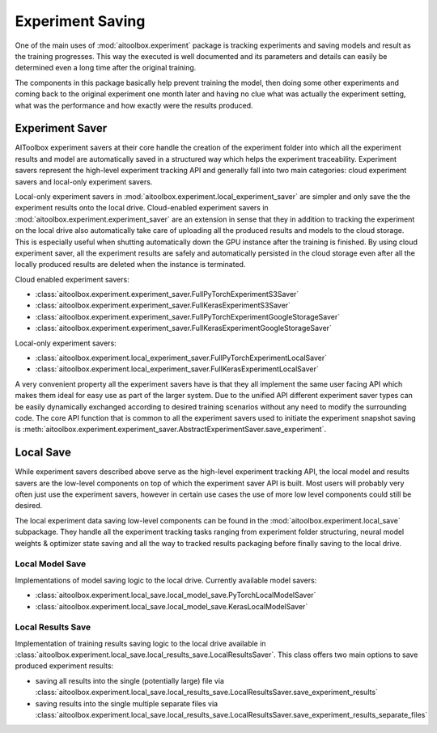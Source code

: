 Experiment Saving
=================

One of the main uses of :mod:`aitoolbox.experiment` package is tracking experiments and saving models and result as
the training progresses. This way the executed is well documented and its parameters and details can easily be
determined even a long time after the original training.

The components in this package basically help prevent training the model, then doing
some other experiments and coming back to the original experiment one month later and having no clue what was actually
the experiment setting, what was the performance and how exactly were the results produced.


Experiment Saver
----------------

AIToolbox experiment savers at their core handle the creation of the experiment folder into which all the experiment
results and model are automatically saved in a structured way which helps the experiment traceability. Experiment
savers represent the high-level experiment tracking API and generally fall into two main categories:
cloud experiment savers and local-only experiment savers.

Local-only experiment savers in :mod:`aitoolbox.experiment.local_experiment_saver` are simpler and only save
the the experiment results onto the local drive. Cloud-enabled experiment savers in
:mod:`aitoolbox.experiment.experiment_saver` are an extension in sense that they in addition to tracking the experiment
on the local drive also automatically take care of uploading all the produced results and models to the cloud storage.
This is especially useful when shutting automatically down the GPU instance after the training is finished. By using
cloud experiment saver, all the experiment results are safely and automatically persisted in the cloud storage even
after all the locally produced results are deleted when the instance is terminated.

Cloud enabled experiment savers:

* :class:`aitoolbox.experiment.experiment_saver.FullPyTorchExperimentS3Saver`
* :class:`aitoolbox.experiment.experiment_saver.FullKerasExperimentS3Saver`
* :class:`aitoolbox.experiment.experiment_saver.FullPyTorchExperimentGoogleStorageSaver`
* :class:`aitoolbox.experiment.experiment_saver.FullKerasExperimentGoogleStorageSaver`

Local-only experiment savers:

* :class:`aitoolbox.experiment.local_experiment_saver.FullPyTorchExperimentLocalSaver`
* :class:`aitoolbox.experiment.local_experiment_saver.FullKerasExperimentLocalSaver`

A very convenient property all the experiment savers have is that they all implement the same user facing API
which makes them ideal for easy use as part of the larger system. Due to the unified API different experiment saver
types can be easily dynamically exchanged according to desired training scenarios without any need to modify
the surrounding code. The core API function that is common to all the experiment savers used to initiate the experiment
snapshot saving is :meth:`aitoolbox.experiment.experiment_saver.AbstractExperimentSaver.save_experiment`.


Local Save
----------

While experiment savers described above serve as the high-level experiment tracking API, the local model and results
savers are the low-level components on top of which the experiment saver API is built. Most users will probably very
often just use the experiment savers, however in certain use cases the use of more low level components could still
be desired.

The local experiment data saving low-level components can be found in the :mod:`aitoolbox.experiment.local_save` subpackage.
They handle all the experiment tracking tasks ranging from experiment folder structuring, neural model weights & optimizer
state saving and all the way to tracked results packaging before finally saving to the local drive.

Local Model Save
^^^^^^^^^^^^^^^^

Implementations of model saving logic to the local drive. Currently available model savers:

* :class:`aitoolbox.experiment.local_save.local_model_save.PyTorchLocalModelSaver`
* :class:`aitoolbox.experiment.local_save.local_model_save.KerasLocalModelSaver`

Local Results Save
^^^^^^^^^^^^^^^^^^

Implementation of training results saving logic to the local drive available in
:class:`aitoolbox.experiment.local_save.local_results_save.LocalResultsSaver`. This class offers two main options to
save produced experiment results:

* saving all results into the single (potentially large) file via
  :class:`aitoolbox.experiment.local_save.local_results_save.LocalResultsSaver.save_experiment_results`
* saving results into the single multiple separate files via
  :class:`aitoolbox.experiment.local_save.local_results_save.LocalResultsSaver.save_experiment_results_separate_files`

